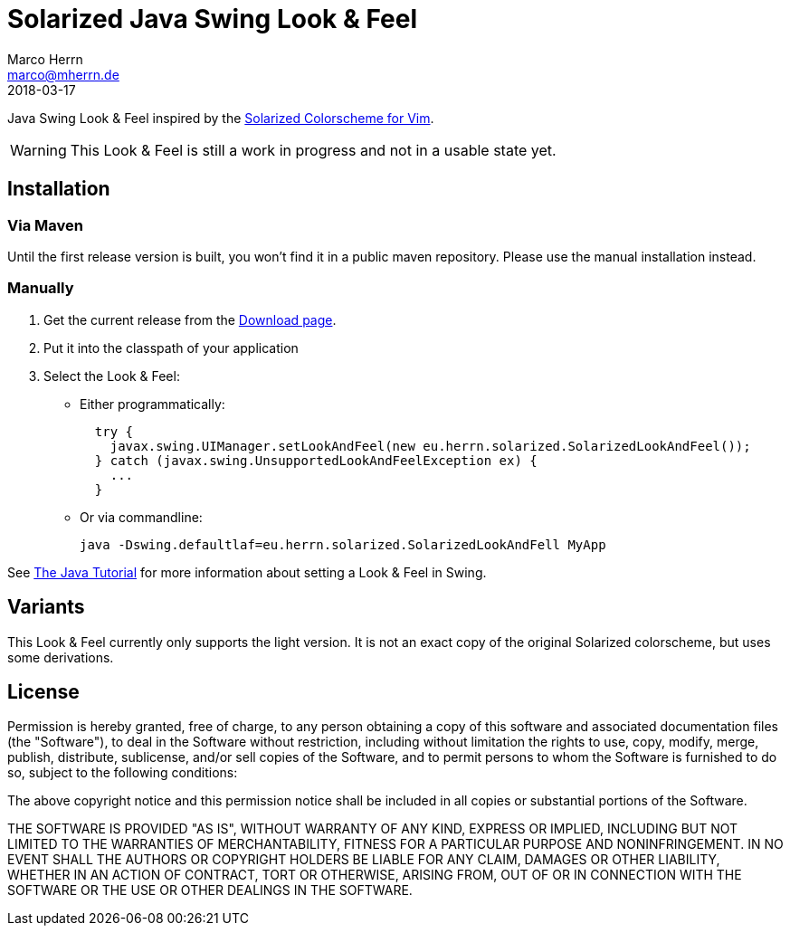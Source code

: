 Solarized Java Swing Look & Feel
================================
Marco Herrn <marco@mherrn.de>
2018-03-17
:notoc:
:homepage: https://github.com/hupfdule/solarized-laf
:solarized-homepage: http://ethanschoonover.com/solarized
:solarized-colorscheme-homepage: https://github.com/hupfdule/solarized-netbeans-colorscheme
:download-page: https://github.com/hupfdule/solarized-laf/releases
:source-highlighter: prettify
:version: 1.0.0-SNAPSHOT

Java Swing Look & Feel inspired by the
{solarized-homepage}[Solarized Colorscheme for Vim].

WARNING: This Look & Feel is still a work in progress and not in a usable
state yet.


Installation
------------

=== Via Maven

Until the first release version is built, you won't find it in a public
maven repository. Please use the manual installation instead.

=== Manually

1. Get the current release from the {download-page}[Download page].
2. Put it into the classpath of your application
3. Select the Look & Feel:
   - Either programmatically:
+
[source,java]
----
  try {
    javax.swing.UIManager.setLookAndFeel(new eu.herrn.solarized.SolarizedLookAndFeel());
  } catch (javax.swing.UnsupportedLookAndFeelException ex) {
    ...
  }
----
   - Or via commandline:
+
----
java -Dswing.defaultlaf=eu.herrn.solarized.SolarizedLookAndFell MyApp
----

See https://docs.oracle.com/javase/tutorial/uiswing/lookandfeel/plaf.html[The Java Tutorial]
for more information about setting a Look & Feel in Swing.


Variants
--------

This Look & Feel currently only supports the light version. It is not an
exact copy of the original Solarized colorscheme, but uses some derivations.


License
-------

Permission is hereby granted, free of charge, to any person obtaining a copy of
this software and associated documentation files (the "Software"), to deal in
the Software without restriction, including without limitation the rights to
use, copy, modify, merge, publish, distribute, sublicense, and/or sell copies
of the Software, and to permit persons to whom the Software is furnished to do
so, subject to the following conditions:

The above copyright notice and this permission notice shall be included in all
copies or substantial portions of the Software.

THE SOFTWARE IS PROVIDED "AS IS", WITHOUT WARRANTY OF ANY KIND, EXPRESS OR
IMPLIED, INCLUDING BUT NOT LIMITED TO THE WARRANTIES OF MERCHANTABILITY,
FITNESS FOR A PARTICULAR PURPOSE AND NONINFRINGEMENT. IN NO EVENT SHALL THE
AUTHORS OR COPYRIGHT HOLDERS BE LIABLE FOR ANY CLAIM, DAMAGES OR OTHER
LIABILITY, WHETHER IN AN ACTION OF CONTRACT, TORT OR OTHERWISE, ARISING FROM,
OUT OF OR IN CONNECTION WITH THE SOFTWARE OR THE USE OR OTHER DEALINGS IN THE
SOFTWARE.
